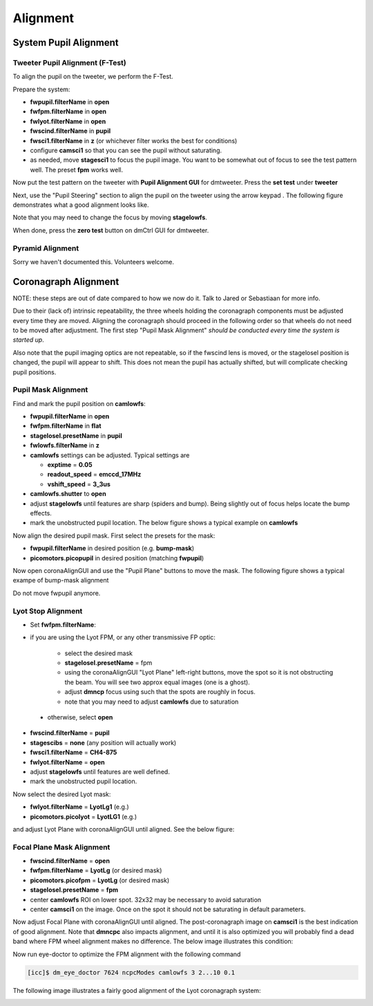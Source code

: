 Alignment
===================================

System Pupil Alignment
-----------------------------------

Tweeter Pupil Alignment (F-Test)
~~~~~~~~~~~~~~~~~~~~~~~~~~~~~~~~~~~~

To align the pupil on the tweeter, we perform the F-Test.

Prepare the system:

* **fwpupil.filterName** in **open**

* **fwfpm.filterName** in **open**

* **fwlyot.filterName** in **open**

* **fwscind.filterName** in **pupil**

* **fwsci1.filterName** in **z** (or whichever filter works the best for conditions)

* configure **camsci1** so that you can see the pupil without saturating.

* as needed, move **stagesci1** to focus the pupil image.  You want to be somewhat out of focus to see the test pattern well.  The preset **fpm** works well.

Now put the test pattern on the tweeter with **Pupil Alignment GUI** for dmtweeter.  Press the **set test** under **tweeter**

Next, use the "Pupil Steering" section to align the pupil on the tweeter using the arrow keypad .  The following figure demonstrates what a good alignment looks like.  

.. image:: f-test-good.png
    :width: 500
    :align: center
    
Note that you may need to change the focus by moving **stagelowfs**.

When done, press the **zero test** button on dmCtrl GUI for dmtweeter.

Pyramid Alignment
~~~~~~~~~~~~~~~~~~~~~~~~~~~~~~~~~~~~

Sorry we haven't documented this.  Volunteers welcome.

Coronagraph Alignment
------------------------------------

NOTE: these steps are out of date compared to how we now do it.  Talk to Jared or Sebastiaan for more info.

Due to their (lack of) intrinsic repeatability, the three wheels holding the coronagraph components must be adjusted every time they are moved.  Aligning the coronagraph should proceed in the following order so that wheels do not need to be moved after adjustment.  The first step "Pupil Mask Alignment" *should be conducted every time the system is started up*.

Also note that the pupil imaging optics are not repeatable, so if the fwscind lens is moved, or the stagelosel position is changed, the pupil will appear to shift.  This does not mean the pupil has actually shifted, but will complicate checking pupil positions.

Pupil Mask Alignment
~~~~~~~~~~~~~~~~~~~~~~~~~~~~~~~~~~~~

Find and mark the pupil position on **camlowfs**:

* **fwpupil.filterName** in **open**

* **fwfpm.filterName** in **flat**

* **stagelosel.presetName** in **pupil**

* **fwlowfs.filterName** in **z** 

* **camlowfs** settings can be adjusted.  Typical settings are
  
  - **exptime** = **0.05**
  
  - **readout_speed** = **emccd_17MHz**
  
  - **vshift_speed** = **3_3us**

* **camlowfs.shutter** to **open**

* adjust **stagelowfs** until features are sharp (spiders and bump).  Being slightly out of focus helps locate the bump effects.

* mark the unobstructed pupil location.  The below figure shows a typical example on **camlowfs**

.. image:: camlowfs_tgt.png
    :width: 500
    :align: center
    
Now align the desired pupil mask.  First select the presets for the mask:

* **fwpupil.filterName** in desired position (e.g. **bump-mask**)

* **picomotors.picopupil** in desired position (matching **fwpupil**)

Now open coronaAlignGUI and use the "Pupil Plane" buttons to move the mask.  The following figure shows a typical exampe of bump-mask alignment

.. image:: bump-mask_aligned.png
    :width: 500
    :align: center
    
Do not move fwpupil anymore.

Lyot Stop Alignment
~~~~~~~~~~~~~~~~~~~~~~~~~~~~~~~~~~~~

* Set **fwfpm.filterName**: 

- if you are using the Lyot FPM, or any other transmissive FP optic:

    + select the desired mask
    
    + **stagelosel.presetName** = fpm
    
    + using the coronaAlignGUI "Lyot Plane" left-right buttons, move the spot so it is not obstructing the beam.  You will see two approx equal images (one is a ghost).
    
    + adjust **dmncp** focus using such that the spots are roughly in focus. 
    
    + note that you may need to adjust **camlowfs** due to saturation
 
 - otherwise, select **open**
 
* **fwscind.filterName** = **pupil**

* **stagescibs** = **none** (any position will actually work)

* **fwsci1.filterName** = **CH4-875**

* **fwlyot.filterName** = **open**

* adjust **stagelowfs** until features are well defined.

* mark the unobstructed pupil location.

Now select the desired Lyot mask:

* **fwlyot.filterName** = **LyotLg1** (e.g.)

* **picomotors.picolyot** = **LyotLG1** (e.g.)

and adjust Lyot Plane with coronaAlignGUI until aligned.  See the below figure:

.. image:: fwlyot_lyotlg1_aligned.png
    :width: 500
    :align: center
    
Focal Plane Mask Alignment
~~~~~~~~~~~~~~~~~~~~~~~~~~~~~~~~~~~~

- **fwscind.filterName** = **open**

- **fwfpm.filterName** = **LyotLg** (or desired mask)

- **picomotors.picofpm** = **LyotLg** (or desired mask)

- **stagelosel.presetName** = **fpm**

- center **camlowfs** ROI on lower spot.  32x32 may be necessary to avoid saturation

- center **camsci1** on the image.  Once on the spot it should not be saturating in default parameters.

Now adjust Focal Plane with coronaAlignGUI until aligned.  The post-coronagraph image on **camsci1** is the best indication of good alignment. Note that **dmncpc** also impacts alignment, and until it is also optimized you will probably find a dead band where FPM wheel alignment makes no difference.  The below image illustrates this condition:

.. image:: fpm_aligned_pre_eye-doctor.png
    :width: 500
    :align: center

Now run eye-doctor to optimize the FPM alignment with the following command 

.. code::

   [icc]$ dm_eye_doctor 7624 ncpcModes camlowfs 3 2...10 0.1

The following image illustrates a fairly good alignment of the Lyot coronagraph system:

.. image:: fpm_aligned_post_eye-doctor.png
    :width: 500
    :align: center

